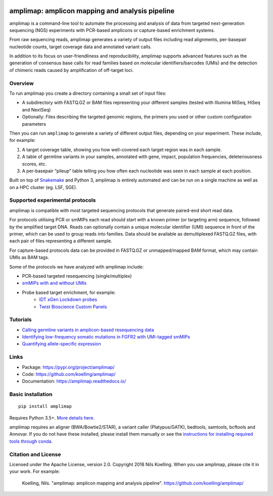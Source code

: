 .. image:: https://raw.githubusercontent.com/koelling/amplimap/master/amplimap_logo_400px.png
	:width: 400px

==========================================================
amplimap: amplicon mapping and analysis pipeline
==========================================================

amplimap is a command-line tool to automate the processing and analysis of data from targeted next-generation sequencing (NGS) experiments with PCR-based amplicons or capture-based enrichment systems.

From raw sequencing reads, amplimap generates a variety of output files including read alignments, per-basepair nucleotide counts, target coverage data and annotated variant calls.

In addition to its focus on user-friendliness and reproducibility, amplimap supports advanced features such as the generation of consensus base calls for read families based on molecular identifiers/barcodes (UMIs) and the detection of chimeric reads caused by amplification of off-target loci.

Overview
----------
To run amplimap you create a directory containing a small set of input files:

- A subdirectory with FASTQ.GZ or BAM files representing your different samples (tested with Illumina MiSeq, HiSeq and NextSeq)

- Optionally: Files describing the targeted genomic regions, the primers you used or other custom configuration parameters

Then you can run ``amplimap`` to generate a variety of different output files, depending on your experiment.
These include, for example:

1. A target coverage table, showing you how well-covered each target region was in each sample.

2. A table of germline variants in your samples, annotated with gene, impact, population frequencies, deleteriousness scores, etc.

3. A per-basepair “pileup” table telling you how often each nucleotide was seen in each sample at each position.

Built on top of `Snakemake <https://snakemake.readthedocs.io/>`_ and Python 3, amplimap is entirely
automated and can be run on a single machine as well as on a HPC cluster
(eg. LSF, SGE).

Supported experimental protocols
---------------------------------
amplimap is compatible with most targeted sequencing protocols that generate paired-end short read data.

For protocols utilising PCR or smMIPs each read should start with a known primer (or targeting arm) sequence, followed by the amplified target DNA.
Reads can optionally contain a unique molecular identifier (UMI) sequence in front of the primer, which can be used to group reads into families.
Data should be available as demultiplexed FASTQ.GZ files, with each pair of files representing a different sample.

For capture-based protocols data can be provided in FASTQ.GZ or unmapped/mapped BAM format, which may contain UMIs as BAM tags.

Some of the protocols we have analyzed with amplimap include:

- PCR-based targeted resequencing (single/multiplex)
- `smMIPs with and without UMIs <https://www.ncbi.nlm.nih.gov/pmc/articles/PMC3638140/>`_
- Probe based target enrichment, for example:
   + `IDT xGen Lockdown probes <https://www.idtdna.com/pages/products/next-generation-sequencing/hybridization-capture/custom-probes-panels/xgen-lockdown-probes>`_
   + `Twist Bioscience Custom Panels <https://twistbioscience.com/products/ngs#product-featured-2911>`_

Tutorials
---------

- `Calling germline variants in amplicon-based resequencing data <https://github.com/koelling/amplimap/blob/master/tutorials/tutorial_TLK2.ipynb>`_
- `Identifying low-frequency somatic mutations in FGFR2 with UMI-tagged smMIPs <https://github.com/koelling/amplimap/blob/master/tutorials/tutorial_FGFR2.ipynb>`_
- `Quantifying allele-specific expression <https://github.com/koelling/amplimap/blob/master/tutorials/tutorial_TLK2_ASE.ipynb>`_

Links
--------
 
- Package: https://pypi.org/project/amplimap/
- Code: https://github.com/koelling/amplimap/
- Documentation: https://amplimap.readthedocs.io/


Basic installation
-------------------
::

	pip install amplimap

Requires Python 3.5+. `More details here. <https://amplimap.readthedocs.io/en/latest/installation.html>`_

amplimap requires an aligner (BWA/Bowtie2/STAR), a variant caller (Platypus/GATK), bedtools, samtools, bcftools and Annovar.
If you do not have these installed, please install them manually or see the 
`instructions for installing required tools through conda <https://amplimap.readthedocs.io/en/latest/extended_installation.html>`_.

Citation and License
--------------------
Licensed under the Apache License, version 2.0.
Copyright 2018 Nils Koelling.
When you use amplimap, please cite it in your work. For example:

  Koelling, Nils. "amplimap: amplicon mapping and analysis pipeline". https://github.com/koelling/amplimap/

